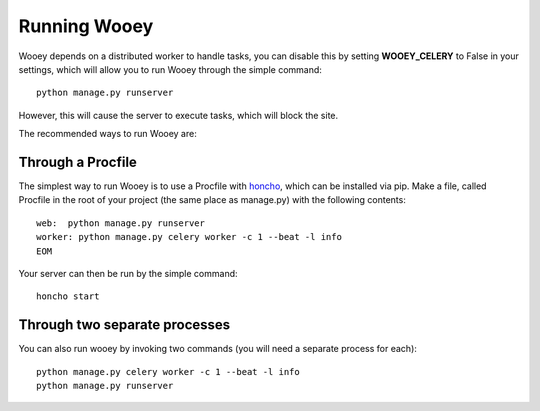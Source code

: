 Running Wooey
=============

Wooey depends on a distributed worker to handle tasks, you can disable
this by setting **WOOEY\_CELERY** to False in your settings, which will
allow you to run Wooey through the simple command:

::

    python manage.py runserver

However, this will cause the server to execute tasks, which will block
the site.

The recommended ways to run Wooey are:

Through a Procfile
------------------

The simplest way to run Wooey is to use a Procfile with
`honcho <https://github.com/nickstenning/honcho>`__, which can be
installed via pip. Make a file, called Procfile in the root of your
project (the same place as manage.py) with the following contents:

::

    web:  python manage.py runserver
    worker: python manage.py celery worker -c 1 --beat -l info
    EOM

Your server can then be run by the simple command:

::

    honcho start

Through two separate processes
------------------------------

You can also run wooey by invoking two commands (you will need a
separate process for each):

::

    python manage.py celery worker -c 1 --beat -l info
    python manage.py runserver
